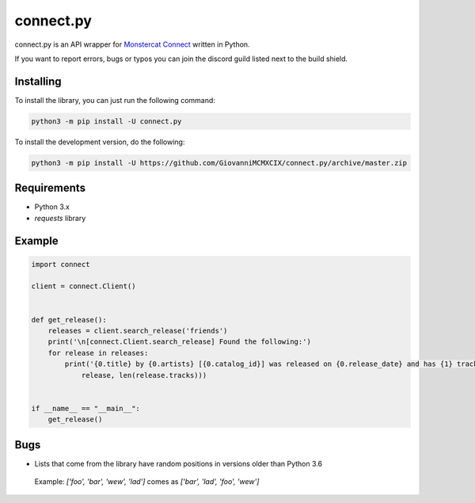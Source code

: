 connect.py
==========

.. image:: https://img.shields.io/pypi/v/connect.py.svg
   :target: https://pypi.python.org/pypi/connect.py/
.. image:: https://img.shields.io/pypi/pyversions/connect.py.svg
   :target: https://pypi.python.org/pypi/connect.py/
.. image:: https://travis-ci.org/GiovanniMCMXCIX/connect.py.svg?branch=master
   :target: https://travis-ci.org/GiovanniMCMXCIX/connect.py
.. image:: https://discordapp.com/api/v7/guilds/119860281919668226/embed.png?style=shield
   :target: https://discord.gg/u5F8y9W

connect.py is an API wrapper for `Monstercat Connect <https://www.monstercat.com/dev/api/connect>`__ written in Python.

If you want to report errors, bugs or typos you can join the discord guild listed next to the build shield.

Installing
----------

To install the library, you can just run the following command:

.. code:: sh

    python3 -m pip install -U connect.py

To install the development version, do the following:

.. code:: sh

    python3 -m pip install -U https://github.com/GiovanniMCMXCIX/connect.py/archive/master.zip

Requirements
------------

- Python 3.x
- `requests` library

Example
-------

.. code:: py

    import connect

    client = connect.Client()


    def get_release():
        releases = client.search_release('friends')
        print('\n[connect.Client.search_release] Found the following:')
        for release in releases:
            print('{0.title} by {0.artists} [{0.catalog_id}] was released on {0.release_date} and has {1} track(s)'.format(
                release, len(release.tracks)))


    if __name__ == "__main__":
        get_release()

Bugs
----

- Lists that come from the library have random positions in versions older than Python 3.6

 Example: `['foo', 'bar', 'wew', 'lad']` comes as `['bar', 'lad', 'foo', 'wew']`